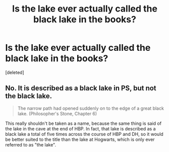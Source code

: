 #+TITLE: Is the lake ever actually called the black lake in the books?

* Is the lake ever actually called the black lake in the books?
:PROPERTIES:
:Score: 1
:DateUnix: 1515728808.0
:DateShort: 2018-Jan-12
:END:
[deleted]


** No. It is described as *a* black lake in PS, but not *the* black lake.

#+begin_quote
  The narrow path had opened suddenly on to the edge of a great black lake. (Philosopher's Stone, Chapter 6)
#+end_quote

This really shouldn't be taken as a name, because the same thing is said of the lake in the cave at the end of HBP. In fact, that lake is described as a black lake a total of five times across the course of HBP and DH, so it would be better suited to the title than the lake at Hogwarts, which is only ever referred to as "the lake".
:PROPERTIES:
:Author: SilverCookieDust
:Score: 3
:DateUnix: 1515730390.0
:DateShort: 2018-Jan-12
:END:
